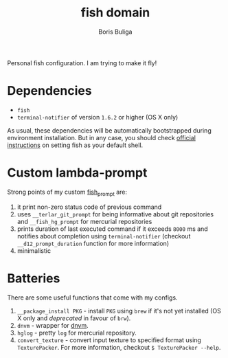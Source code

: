 #+TITLE:        fish domain
#+AUTHOR:       Boris Buliga
#+EMAIL:        boris@d12frosted.io
#+STARTUP:      showeverything
#+OPTIONS:      toc:t

Personal fish configuration. I am trying to make it fly!

* Dependencies

- =fish=
- =terminal-notifier= of version =1.6.2= or higher (OS X only)

As usual, these dependencies will be automatically bootstrapped during
environment installation. But in any case, you should check [[https://github.com/fish-shell/fish-shell/#building][official
instructions]] on setting fish as your default shell.

* Custom lambda-prompt

[[file:images/prompt.png]]

Strong points of my custom [[file:functions/fish_prompt.fish][fish_prompt]] are:

1. it print non-zero status code of previous command
2. uses =__terlar_git_prompt= for being informative about git repositories and
   =__fish_hg_prompt= for mercurial repositories
3. prints duration of last executed command if it exceeds =8000= ms and notifies
   about completion using =terminal-notifier= (checkout =__d12_prompt_duration=
   function for more information)
4. minimalistic

[[file:images/notification.png]]

* Batteries

There are some useful functions that come with my configs.

1. =__package_install PKG= - install =PKG= using =brew= if it's not yet
   installed (OS X only and /deprecated/ in favour of =brw=).
2. =dnvm= - wrapper for [[https://github.com/aspnet/dnvm][dnvm]].
3. =hglog= - pretty =log= for mercurial repository.
5. =convert_texture= - convert input texture to specified format using
   =TexturePacker=. For more information, checkout =$ TexturePacker --help=.
